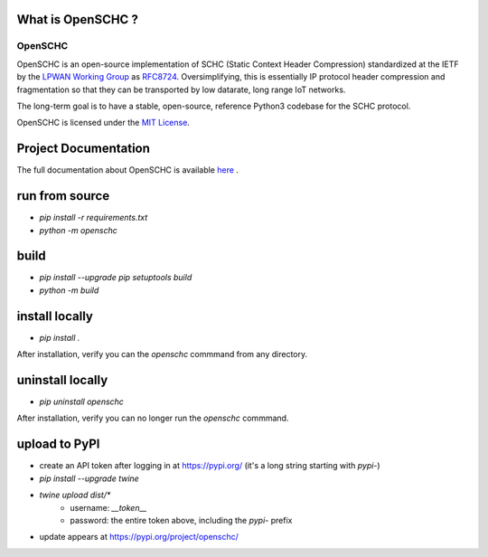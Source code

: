 What is OpenSCHC ?
==================

OpenSCHC
--------

OpenSCHC is an open-source implementation of SCHC (Static Context Header Compression) standardized at the IETF by the `LPWAN Working Group <https://tools.ietf.org/wg/lpwan/>`_ as `RFC8724 <https://www.rfc-editor.org/info/rfc8724>`_.
Oversimplifying, this is essentially IP protocol header compression and fragmentation so that they can be transported by low datarate, long range IoT networks.

The long-term goal is to have a stable, open-source, reference Python3 codebase for the SCHC protocol.

.. OpenSCHC is developed to be compatible with MicroPython, on the device side.

OpenSCHC is licensed under the `MIT License <https://github.com/openschc/openschc/blob/master/LICENSE>`_.

Project Documentation
=====================

The full documentation about OpenSCHC is available 
`here <https://openschc.github.io/openschc>`_ .

run from source
===============

- `pip install -r requirements.txt`
- `python -m openschc`

build
=====

- `pip install --upgrade pip setuptools build`
- `python -m build`

install locally
===============

- `pip install .`

After installation, verify you can the `openschc` commmand from any directory.

uninstall locally
=================

- `pip uninstall openschc`

After installation, verify you can no longer run the `openschc` commmand.

upload to PyPI
==============

- create an API token after logging in at https://pypi.org/ (it's a long string starting with `pypi-`)
- `pip install --upgrade twine`
- `twine upload dist/*`
    - username: `__token__`
    - password: the entire token above, including the `pypi-` prefix
- update appears at https://pypi.org/project/openschc/
